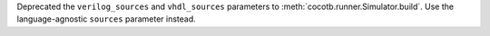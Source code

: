 Deprecated the ``verilog_sources`` and ``vhdl_sources`` parameters to :meth:`cocotb.runner.Simulator.build`. Use the language-agnostic ``sources`` parameter instead.
